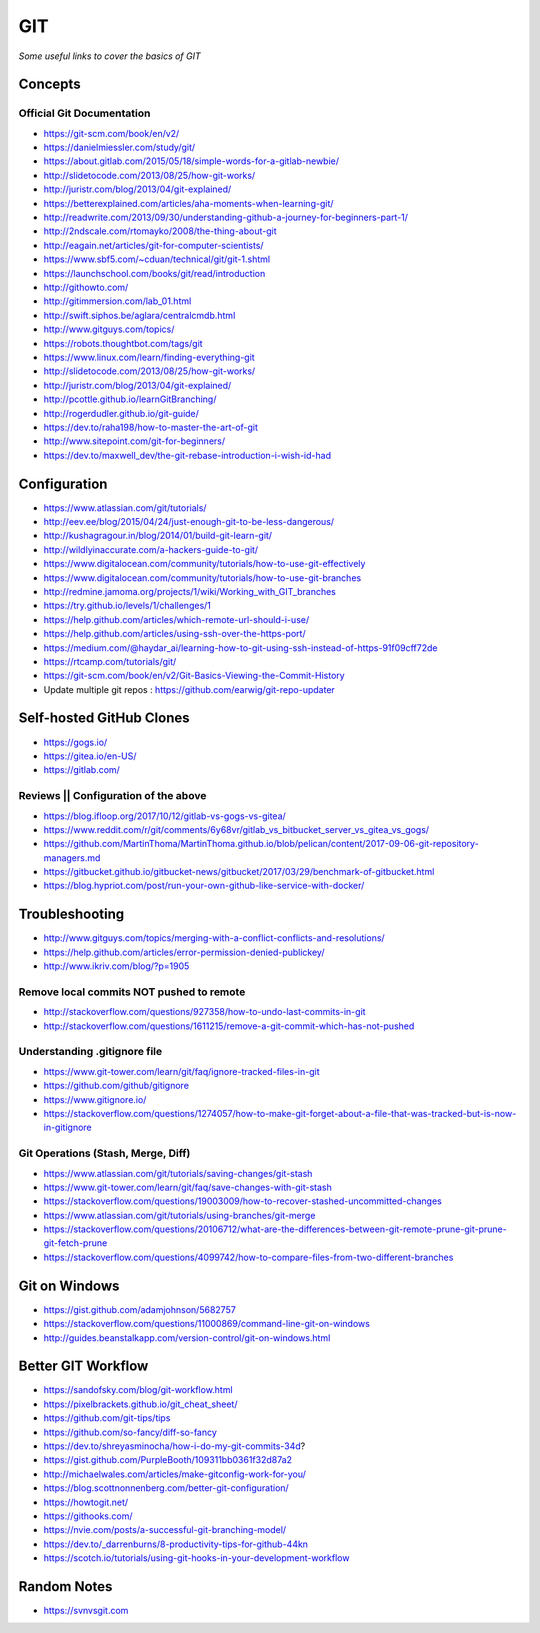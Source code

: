 ************
GIT
************

*Some useful links to cover the basics of GIT*

########
Concepts
########

Official Git Documentation
#################################
- https://git-scm.com/book/en/v2/


- https://danielmiessler.com/study/git/
   
- https://about.gitlab.com/2015/05/18/simple-words-for-a-gitlab-newbie/

- http://slidetocode.com/2013/08/25/how-git-works/
   
- http://juristr.com/blog/2013/04/git-explained/
   
- https://betterexplained.com/articles/aha-moments-when-learning-git/
   
- http://readwrite.com/2013/09/30/understanding-github-a-journey-for-beginners-part-1/
   
- http://2ndscale.com/rtomayko/2008/the-thing-about-git
   
- http://eagain.net/articles/git-for-computer-scientists/
   
- https://www.sbf5.com/~cduan/technical/git/git-1.shtml
   
- https://launchschool.com/books/git/read/introduction
   
- http://githowto.com/
   
- http://gitimmersion.com/lab_01.html
   
- http://swift.siphos.be/aglara/centralcmdb.html
   
- http://www.gitguys.com/topics/
   
- https://robots.thoughtbot.com/tags/git
   
- https://www.linux.com/learn/finding-everything-git
   
- http://slidetocode.com/2013/08/25/how-git-works/

- http://juristr.com/blog/2013/04/git-explained/
   
- http://pcottle.github.io/learnGitBranching/
   
- http://rogerdudler.github.io/git-guide/
   
- https://dev.to/raha198/how-to-master-the-art-of-git
   
- http://www.sitepoint.com/git-for-beginners/
   
- https://dev.to/maxwell_dev/the-git-rebase-introduction-i-wish-id-had


################
Configuration
################
- https://www.atlassian.com/git/tutorials/
   
- http://eev.ee/blog/2015/04/24/just-enough-git-to-be-less-dangerous/
   
- http://kushagragour.in/blog/2014/01/build-git-learn-git/
   
- http://wildlyinaccurate.com/a-hackers-guide-to-git/
   
- https://www.digitalocean.com/community/tutorials/how-to-use-git-effectively

- https://www.digitalocean.com/community/tutorials/how-to-use-git-branches
   
- http://redmine.jamoma.org/projects/1/wiki/Working_with_GIT_branches
     
- https://try.github.io/levels/1/challenges/1
   
- https://help.github.com/articles/which-remote-url-should-i-use/
   
- https://help.github.com/articles/using-ssh-over-the-https-port/
   
- https://medium.com/@haydar_ai/learning-how-to-git-using-ssh-instead-of-https-91f09cff72de

- https://rtcamp.com/tutorials/git/ 
   
- https://git-scm.com/book/en/v2/Git-Basics-Viewing-the-Commit-History
   
- Update multiple git repos : https://github.com/earwig/git-repo-updater
   

####################################
Self-hosted GitHub Clones
####################################

- https://gogs.io/
      
- https://gitea.io/en-US/
   
- https://gitlab.com/


Reviews || Configuration of the above
#######################################
- https://blog.ifloop.org/2017/10/12/gitlab-vs-gogs-vs-gitea/
   
- https://www.reddit.com/r/git/comments/6y68vr/gitlab_vs_bitbucket_server_vs_gitea_vs_gogs/
   
- https://github.com/MartinThoma/MartinThoma.github.io/blob/pelican/content/2017-09-06-git-repository-managers.md
   
- https://gitbucket.github.io/gitbucket-news/gitbucket/2017/03/29/benchmark-of-gitbucket.html

- https://blog.hypriot.com/post/run-your-own-github-like-service-with-docker/ 
   

#####################
Troubleshooting
#####################

- http://www.gitguys.com/topics/merging-with-a-conflict-conflicts-and-resolutions/

- https://help.github.com/articles/error-permission-denied-publickey/
   
- http://www.ikriv.com/blog/?p=1905

Remove local commits NOT pushed to remote
#########################################
- http://stackoverflow.com/questions/927358/how-to-undo-last-commits-in-git
   
- http://stackoverflow.com/questions/1611215/remove-a-git-commit-which-has-not-pushed


Understanding .gitignore file
#########################################
- https://www.git-tower.com/learn/git/faq/ignore-tracked-files-in-git

- https://github.com/github/gitignore

- https://www.gitignore.io/

- https://stackoverflow.com/questions/1274057/how-to-make-git-forget-about-a-file-that-was-tracked-but-is-now-in-gitignore

.. image::  ../source/images/git-ignore-tracked-file.png
    :width: 675px
    :align: center
    :height: 301px

Git Operations (Stash, Merge, Diff)
##############################################
- https://www.atlassian.com/git/tutorials/saving-changes/git-stash

- https://www.git-tower.com/learn/git/faq/save-changes-with-git-stash

- https://stackoverflow.com/questions/19003009/how-to-recover-stashed-uncommitted-changes

- https://www.atlassian.com/git/tutorials/using-branches/git-merge

- https://stackoverflow.com/questions/20106712/what-are-the-differences-between-git-remote-prune-git-prune-git-fetch-prune

- https://stackoverflow.com/questions/4099742/how-to-compare-files-from-two-different-branches

.. image::  ../source/images/git-compare-files-diff-branches.png
    :width: 688px
    :align: center
    :height: 609px


####################
Git on Windows
####################
- https://gist.github.com/adamjohnson/5682757

- https://stackoverflow.com/questions/11000869/command-line-git-on-windows

- http://guides.beanstalkapp.com/version-control/git-on-windows.html


####################
Better GIT Workflow
####################

- https://sandofsky.com/blog/git-workflow.html

- https://pixelbrackets.github.io/git_cheat_sheet/

- https://github.com/git-tips/tips

- https://github.com/so-fancy/diff-so-fancy

- https://dev.to/shreyasminocha/how-i-do-my-git-commits-34d?

- https://gist.github.com/PurpleBooth/109311bb0361f32d87a2

- http://michaelwales.com/articles/make-gitconfig-work-for-you/

- https://blog.scottnonnenberg.com/better-git-configuration/

- https://howtogit.net/

- https://githooks.com/

- https://nvie.com/posts/a-successful-git-branching-model/

- https://dev.to/_darrenburns/8-productivity-tips-for-github-44kn

- https://scotch.io/tutorials/using-git-hooks-in-your-development-workflow


################
Random Notes
################
- https://svnvsgit.com

